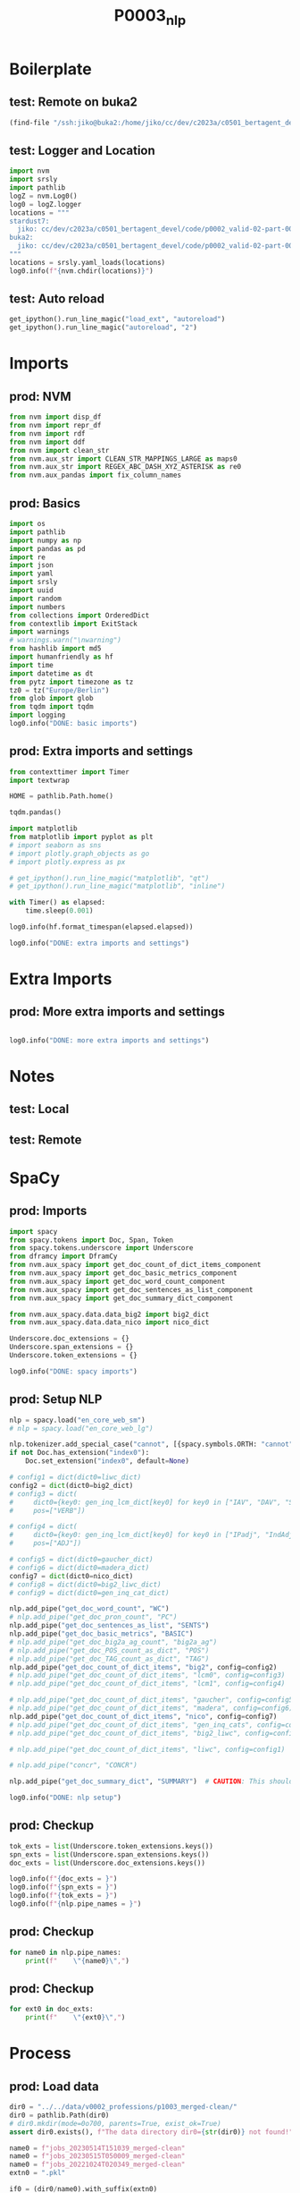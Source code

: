 #+title: P0003_nlp

#+PROPERTY: header-args:jupyter-python  :tangle   yes
#+PROPERTY: header-args:jupyter-python  :tangle   no

#+PROPERTY: header-args:jupyter-python+ :shebang  "#!/usr/bin/env ipython\n# -*- coding: utf-8 -*-\n\n"
#+PROPERTY: header-args:jupyter-python+ :eval     yes
#+PROPERTY: header-args:jupyter-python+ :comments org
#+PROPERTY: header-args:jupyter-python+ :results  raw drawer pp
#+PROPERTY: header-args:jupyter-python+ :exports  both
#+PROPERTY: header-args:jupyter-python+ :async    yes

#+PROPERTY: header-args:jupyter-python+ :session  python3 :kernel python3
#+PROPERTY: header-args:jupyter-python+ :session  remote_fast8_jiko_at_buka2 :kernel remote_fast8_jiko_at_buka2
#+PROPERTY: header-args:jupyter-python+ :session  local_fast8 :kernel local_fast8


* Boilerplate
** test: Remote on buka2
#+begin_src emacs-lisp :tangle no :eval no
(find-file "/ssh:jiko@buka2:/home/jiko/cc/dev/c2023a/c0501_bertagent_devel/code/p0002_valid-02-part-001-professions/")
#+end_src

** test: Logger and Location
#+begin_src jupyter-python :async yes :tangle no
import nvm
import srsly
import pathlib
logZ = nvm.Log0()
log0 = logZ.logger
locations = """
stardust7:
  jiko: cc/dev/c2023a/c0501_bertagent_devel/code/p0002_valid-02-part-001-professions/
buka2:
  jiko: cc/dev/c2023a/c0501_bertagent_devel/code/p0002_valid-02-part-001-professions/
"""
locations = srsly.yaml_loads(locations)
log0.info(f"{nvm.chdir(locations)}")
#+end_src

** test: Auto reload
#+begin_src jupyter-python :async yes
get_ipython().run_line_magic("load_ext", "autoreload")
get_ipython().run_line_magic("autoreload", "2")
#+end_src

#+RESULTS:

* Imports
** prod: NVM
#+begin_src jupyter-python :async yes
from nvm import disp_df
from nvm import repr_df
from nvm import rdf
from nvm import ddf
from nvm import clean_str
from nvm.aux_str import CLEAN_STR_MAPPINGS_LARGE as maps0
from nvm.aux_str import REGEX_ABC_DASH_XYZ_ASTERISK as re0
from nvm.aux_pandas import fix_column_names
#+end_src

#+RESULTS:

** prod: Basics
#+begin_src jupyter-python :async yes
import os
import pathlib
import numpy as np
import pandas as pd
import re
import json
import yaml
import srsly
import uuid
import random
import numbers
from collections import OrderedDict
from contextlib import ExitStack
import warnings
# warnings.warn("\nwarning")
from hashlib import md5
import humanfriendly as hf
import time
import datetime as dt
from pytz import timezone as tz
tz0 = tz("Europe/Berlin")
from glob import glob
from tqdm import tqdm
import logging
log0.info("DONE: basic imports")
#+end_src

#+RESULTS:
: I: DONE: basic imports

** prod: Extra imports and settings
#+begin_src jupyter-python :async yes
from contexttimer import Timer
import textwrap

HOME = pathlib.Path.home()

tqdm.pandas()

import matplotlib
from matplotlib import pyplot as plt
# import seaborn as sns
# import plotly.graph_objects as go
# import plotly.express as px

# get_ipython().run_line_magic("matplotlib", "qt")
# get_ipython().run_line_magic("matplotlib", "inline")

with Timer() as elapsed:
    time.sleep(0.001)

log0.info(hf.format_timespan(elapsed.elapsed))

log0.info("DONE: extra imports and settings")
#+end_src

#+RESULTS:
#+begin_example
I: 0 seconds
I: DONE: extra imports and settings
#+end_example

* Extra Imports
** prod: More extra imports and settings
#+begin_src jupyter-python :async yes

log0.info("DONE: more extra imports and settings")
#+end_src

#+RESULTS:
: I: DONE: more extra imports and settings

* Notes
** test: Local
** test: Remote
* SpaCy
** prod: Imports
#+begin_src jupyter-python :async yes
import spacy
from spacy.tokens import Doc, Span, Token
from spacy.tokens.underscore import Underscore
from dframcy import DframCy
from nvm.aux_spacy import get_doc_count_of_dict_items_component
from nvm.aux_spacy import get_doc_basic_metrics_component
from nvm.aux_spacy import get_doc_word_count_component
from nvm.aux_spacy import get_doc_sentences_as_list_component
from nvm.aux_spacy import get_doc_summary_dict_component

from nvm.aux_spacy.data.data_big2 import big2_dict
from nvm.aux_spacy.data.data_nico import nico_dict

Underscore.doc_extensions = {}
Underscore.span_extensions = {}
Underscore.token_extensions = {}

log0.info("DONE: spacy imports")
#+end_src

#+RESULTS:
: I: DONE: spacy imports

** prod: Setup NLP
#+begin_src jupyter-python :async yes
nlp = spacy.load("en_core_web_sm")
# nlp = spacy.load("en_core_web_lg")

nlp.tokenizer.add_special_case("cannot", [{spacy.symbols.ORTH: "cannot"}])
if not Doc.has_extension("index0"):
    Doc.set_extension("index0", default=None)

# config1 = dict(dict0=liwc_dict)
config2 = dict(dict0=big2_dict)
# config3 = dict(
#     dict0={key0: gen_inq_lcm_dict[key0] for key0 in ["IAV", "DAV", "SV"]},
#     pos=["VERB"])

# config4 = dict(
#     dict0={key0: gen_inq_lcm_dict[key0] for key0 in ["IPadj", "IndAdj"]},
#     pos=["ADJ"])

# config5 = dict(dict0=gaucher_dict)
# config6 = dict(dict0=madera_dict)
config7 = dict(dict0=nico_dict)
# config8 = dict(dict0=big2_liwc_dict)
# config9 = dict(dict0=gen_inq_cat_dict)

nlp.add_pipe("get_doc_word_count", "WC")
# nlp.add_pipe("get_doc_pron_count", "PC")
nlp.add_pipe("get_doc_sentences_as_list", "SENTS")
nlp.add_pipe("get_doc_basic_metrics", "BASIC")
# nlp.add_pipe("get_doc_big2a_ag_count", "big2a_ag")
# nlp.add_pipe("get_doc_POS_count_as_dict", "POS")
# nlp.add_pipe("get_doc_TAG_count_as_dict", "TAG")
nlp.add_pipe("get_doc_count_of_dict_items", "big2", config=config2)
# nlp.add_pipe("get_doc_count_of_dict_items", "lcm0", config=config3)
# nlp.add_pipe("get_doc_count_of_dict_items", "lcm1", config=config4)

# nlp.add_pipe("get_doc_count_of_dict_items", "gaucher", config=config5)
# nlp.add_pipe("get_doc_count_of_dict_items", "madera", config=config6)
nlp.add_pipe("get_doc_count_of_dict_items", "nico", config=config7)
# nlp.add_pipe("get_doc_count_of_dict_items", "gen_inq_cats", config=config9)
# nlp.add_pipe("get_doc_count_of_dict_items", "big2_liwc", config=config8)

# nlp.add_pipe("get_doc_count_of_dict_items", "liwc", config=config1)

# nlp.add_pipe("concr", "CONCR")

nlp.add_pipe("get_doc_summary_dict", "SUMMARY")  # CAUTION: This should be the last one TODO FIXME add parameter as well

log0.info("DONE: nlp setup")
#+end_src

#+RESULTS:
: I: DONE: nlp setup
** prod: Checkup
#+begin_src jupyter-python :async yes
tok_exts = list(Underscore.token_extensions.keys())
spn_exts = list(Underscore.span_extensions.keys())
doc_exts = list(Underscore.doc_extensions.keys())

log0.info(f"{doc_exts = }")
log0.info(f"{spn_exts = }")
log0.info(f"{tok_exts = }")
log0.info(f"{nlp.pipe_names = }")
#+end_src

#+RESULTS:
#+begin_example
I: doc_exts = ['index0', 'word_count', 'sents', 'WORD_count', 'NOUN_count', 'ADJ_count', 'VERB_count', 'VERB_count_without_be_and_have', 'VB_count', 'VB_count_without_be_and_have', 'JJ_count', 'JJRs_count', 'JJSs_count', 'count_of_is_big2c_agen_from_big2', 'count_of_is_big2a_agen_from_big2', 'count_of_is_big2a_comm_from_big2', 'count_of_is_big2b_agen_from_big2', 'count_of_is_big2b_comm_from_big2', 'count_of_is_nico_full_ability_posit_from_nico', 'count_of_is_nico_full_status_negat_from_nico', 'count_of_is_nico_seed_ability_negat_from_nico', 'count_of_is_nico_full_agency_posit_from_nico', 'count_of_is_nico_seed_agency_posit_from_nico', 'count_of_is_nico_seed_agency_negat_from_nico', 'count_of_is_nico_full_ability_negat_from_nico', 'count_of_is_nico_seed_ability_posit_from_nico', 'count_of_is_nico_full_agency_negat_from_nico', 'count_of_is_nico_full_status_posit_from_nico', 'count_of_is_nico_seed_status_negat_from_nico', 'count_of_is_nico_seed_status_posit_from_nico', 'SUMMARY']
I: spn_exts = []
I: tok_exts = ['is_VB', 'is_VB_without_be_and_have', 'is_big2c_agen_from_big2', 'is_big2a_agen_from_big2', 'is_big2a_comm_from_big2', 'is_big2b_agen_from_big2', 'is_big2b_comm_from_big2', 'is_nico_full_ability_posit_from_nico', 'is_nico_full_status_negat_from_nico', 'is_nico_seed_ability_negat_from_nico', 'is_nico_full_agency_posit_from_nico', 'is_nico_seed_agency_posit_from_nico', 'is_nico_seed_agency_negat_from_nico', 'is_nico_full_ability_negat_from_nico', 'is_nico_seed_ability_posit_from_nico', 'is_nico_full_agency_negat_from_nico', 'is_nico_full_status_posit_from_nico', 'is_nico_seed_status_negat_from_nico', 'is_nico_seed_status_posit_from_nico']
I: nlp.pipe_names = ['tok2vec', 'tagger', 'parser', 'senter', 'attribute_ruler', 'lemmatizer', 'ner', 'WC', 'SENTS', 'BASIC', 'big2', 'nico', 'SUMMARY']
#+end_example

** prod: Checkup
#+begin_src jupyter-python :async yes
for name0 in nlp.pipe_names:
    print(f"    \"{name0}\",")
#+end_src

#+RESULTS:
#+begin_example
    "tok2vec",
    "tagger",
    "parser",
    "senter",
    "attribute_ruler",
    "lemmatizer",
    "ner",
    "WC",
    "SENTS",
    "BASIC",
    "big2",
    "nico",
    "SUMMARY",
#+end_example

** prod: Checkup
#+begin_src jupyter-python :async yes
for ext0 in doc_exts:
    print(f"    \"{ext0}\",")
#+end_src

#+RESULTS:
#+begin_example
    "index0",
    "word_count",
    "sents",
    "WORD_count",
    "NOUN_count",
    "ADJ_count",
    "VERB_count",
    "VERB_count_without_be_and_have",
    "VB_count",
    "VB_count_without_be_and_have",
    "JJ_count",
    "JJRs_count",
    "JJSs_count",
    "count_of_is_big2c_agen_from_big2",
    "count_of_is_big2a_agen_from_big2",
    "count_of_is_big2a_comm_from_big2",
    "count_of_is_big2b_agen_from_big2",
    "count_of_is_big2b_comm_from_big2",
    "count_of_is_nico_full_ability_posit_from_nico",
    "count_of_is_nico_full_status_negat_from_nico",
    "count_of_is_nico_seed_ability_negat_from_nico",
    "count_of_is_nico_full_agency_posit_from_nico",
    "count_of_is_nico_seed_agency_posit_from_nico",
    "count_of_is_nico_seed_agency_negat_from_nico",
    "count_of_is_nico_full_ability_negat_from_nico",
    "count_of_is_nico_seed_ability_posit_from_nico",
    "count_of_is_nico_full_agency_negat_from_nico",
    "count_of_is_nico_full_status_posit_from_nico",
    "count_of_is_nico_seed_status_negat_from_nico",
    "count_of_is_nico_seed_status_posit_from_nico",
    "SUMMARY",
#+end_example
* Process
** prod: Load data
#+begin_src jupyter-python :async yes
dir0 = "../../data/v0002_professions/p1003_merged-clean/"
dir0 = pathlib.Path(dir0)
# dir0.mkdir(mode=0o700, parents=True, exist_ok=True)
assert dir0.exists(), f"The data directory dir0={str(dir0)} not found!"

name0 = f"jobs_20230514T151039_merged-clean"
name0 = f"jobs_20230515T050009_merged-clean"
name0 = f"jobs_20221024T020349_merged-clean"
extn0 = ".pkl"

if0 = (dir0/name0).with_suffix(extn0)
log0.info(f"loading: {if0}...")
df0 = pd.read_pickle(if0)
log0.info(f"loading: {if0}... DONE")

log0.info(f"{df0.shape = }")
disp_df(df0.sample(n=8).sort_index())
#+end_src

#+RESULTS:
:RESULTS:
#+begin_example
I: loading: ../../data/v0002_professions/p1003_merged-clean/jobs_20221024T020349_merged-clean.pkl...
I: loading: ../../data/v0002_professions/p1003_merged-clean/jobs_20221024T020349_merged-clean.pkl... DONE
I: df0.shape = (132, 9)
#+end_example
#+begin_example
     occup_code  scale_agentic                           occupation  score0  eval2  eval0                                soc_title                               soc_definition                                         text
1             2      44.850290                  Personal Care Aides     100      1      1                      Personal Care Aides  Provide personalized assistance to indiv...  Personal Care Aides, Provide personalize...
2             3      32.656839     Laundry and Dry-Cleaning Workers     100      1      1         Laundry and Dry-Cleaning Workers  Operate or tend washing or dry-cleaning ...  Laundry and Dry-Cleaning Workers, Operat...
5             6      69.886359                        Veterinarians     100      1      1                            Veterinarians  Diagnose, treat, or research diseases an...  Veterinarians, Diagnose, treat, or resea...
7             8      59.318071                         Audiologists     100      1      1                             Audiologists  Assess and treat persons with hearing an...  Audiologists, Assess and treat persons w...
8             9      57.760534  Commercial and Industrial Designers     100      1      1      Commercial and Industrial Designers  Design and develop manufactured products...  Commercial and Industrial Designers, Des...
44           47      50.718189                           Carpenters     100      1      1                               Carpenters  Construct, erect, install, or repair str...  Carpenters, Construct, erect, install, o...
91          101      51.228708                       Event Planners     100      1      0  Meeting, Convention, and Event Planners  Coordinate activities of staff, conventi...  Meeting, Convention, and Event Planners,...
107         120      48.535994                             Plumbers     100      1      0  Plumbers, Pipefitters, and Steamfitters  Assemble, install, alter, and repair pip...  Plumbers, Pipefitters, and Steamfitters,...
#+end_example
:END:
** prod: Prepare DOCS dictionary and list
#+begin_src jupyter-python :async yes
text_field = "text"

assert df0.index.is_unique, "Dataframe index must be unique before dictionary creation!"
txt_dict = df0[text_field].to_dict()
txt_list = [[val0, {"index0": key0}] for key0, val0 in txt_dict.items()]
assert len(df0) == len(txt_list)
assert len(df0) == len(txt_dict)

log0.info(f"{len(df0) = }")
log0.info(f"{len(txt_dict) = }")
log0.info(f"{len(txt_list) = }")
#+end_src

#+RESULTS:
#+begin_example
I: len(df0) = 132
I: len(txt_dict) = 132
I: len(txt_list) = 132
#+end_example
** test: Checkup
#+begin_src jupyter-python :async yes
idx0 = 0
idx0 = 3
log0.info(f"{txt_list[idx0] = }")

samp_size = 4
for item0 in random.sample(txt_dict.items(), samp_size):
    log0.info("- {}".format(item0))

samp_size = 4
for item0 in random.sample(txt_list, samp_size):
    log0.info("- {}".format(item0))

#+end_src

#+RESULTS:
#+begin_example
I: txt_list[idx0] = ['Cashiers, Receive and disburse money in establishments other than financial institutions. May use electronic scanners, cash registers, or related equipment. May process credit or debit card transactions and validate checks. Excludes “Gambling Change Persons and Booth Cashiers” (41-2012).', {'index0': 31}]
I: - (119, 'Proofreaders and Copy Markers, Read transcript or proof type setup to detect and mark for correction any grammatical, typographical, or compositional errors. Excludes workers whose primary duty is editing copy. Includes proofreaders of braille.')
I: - (75, 'Editors, Plan, coordinate, revise, or edit written material. May review proposals and drafts for possible publication.')
I: - (9, 'Pest Control Workers, Apply or release chemical solutions or toxic gases and set traps to kill or remove pests and vermin that infest buildings and surrounding areas.')
I: - (25, 'Special Education Teachers, Preschool, Teach academic, social, and life skills to preschool-aged students with learning, emotional, or physical disabilities. Includes teachers who specialize and work with students who are blind or have visual impairments; students who are deaf or have hearing impairments; and students with intellectual disabilities. Excludes “Substitute Teachers, Short-Term” (25-3031).')
I: - ['Telephone Operators, Provide information by accessing alphabetical, geographical, or other directories. Assist customers with special billing requests, such as charges to a third party and credits or refunds for incorrectly dialed numbers or bad connections. May handle emergency calls and assist children or people with physical disabilities to make telephone calls.', {'index0': 86}]
I: - ['Accountants and Auditors, Examine, analyze, and interpret accounting records to prepare financial statements, give advice, or audit and evaluate statements prepared by others. Install or advise on systems of recording costs or other financial and budgetary data. Excludes “Tax Examiners and Collectors, and Revenue Agents” (13-2081).', {'index0': 0}]
I: - ['Dentists, General, Examine, diagnose, and treat diseases, injuries, and malformations of teeth and gums. May treat diseases of nerve, pulp, and other dental tissues affecting oral hygiene and retention of teeth. May fit dental appliances or provide preventive care. Excludes “Oral and Maxillofacial Surgeons” (29-1022), “Orthodontists” (29-1023), “Prosthodontists” (29-1024), and “Dentists, All Other Specialists” (29-1029).', {'index0': 98}]
I: - ['Barbers, Provide barbering services, such as cutting, trimming, shampooing, and styling hair; trimming beards; or giving shaves.', {'index0': 60}]
#+end_example

** prod: COMPUTE (NLP.PIPE)
#+begin_src jupyter-python :async yes
log0.info("Starting SpaCy NLP pipeline")
time_t0 = time.perf_counter()

doc_list = list(tqdm(
    nlp.pipe(txt_list, as_tuples=True),
    desc="DOC_LIST",
    total=len(txt_list),
    leave=True,
    disable=False,      # CONSIDER: turning that off for Emacs
    mininterval=0.250,
))
time_t1 = time.perf_counter()
time_d1 = time_t1-time_t0
log0.info(f"DONE: processed: {len(doc_list)} documents.")
log0.info(f"DONE: time elapsed: {hf.format_timespan(time_d1)}.")
#+end_src

#+RESULTS:
#+begin_example
I: Starting SpaCy NLP pipeline
DOC_LIST: 100% 132/132 [00:00<00:00, 139.65it/s]
I: DONE: processed: 132 documents.
I: DONE: time elapsed: 0.95 seconds.
#+end_example

** test: Checkup DOC example
#+begin_src jupyter-python :async yes
idx0 = 0
idx0 = 123
idx0 = 42
doc0, ctx0 = doc_list[idx0]
log0.info(f"{doc0._.index0 = }")
log0.info(f"{doc0._.WORD_count = }")
# log0.info(f"{doc0._.concr_mean = }")
log0.info(f"{doc0.text = }")
log0.info(f"{ctx0 = }")
for key0, val0 in doc0._.SUMMARY.items():
    log0.info(f"- {key0}: {val0}")

#+end_src

#+RESULTS:
#+begin_example
I: doc0._.index0 = None
I: doc0._.WORD_count = 47
I: doc0.text = 'Correctional Officers and Jailers, Guard inmates in penal or rehabilitative institutions in accordance with established regulations and procedures. May guard prisoners in transit between jail, courtroom, prison, or other point. Includes deputy sheriffs and police who spend the majority of their time guarding prisoners in correctional institutions.'
I: ctx0 = {'index0': 20}
I: - index0: None
I: - word_count: 47
I: - sents: ['Correctional Officers and Jailers, Guard inmates in penal or rehabilitative institutions in accordance with established regulations and procedures.', 'May guard prisoners in transit between jail, courtroom, prison, or other point.', 'Includes deputy sheriffs and police who spend the majority of their time guarding prisoners in correctional institutions.']
I: - WORD_count: 47
I: - NOUN_count: 16
I: - ADJ_count: 5
I: - VERB_count: 6
I: - VERB_count_without_be_and_have: 6
I: - VB_count: 1
I: - VB_count_without_be_and_have: 1
I: - JJ_count: 5
I: - JJRs_count: 0
I: - JJSs_count: 0
I: - count_of_is_big2c_agen_from_big2: 1
I: - count_of_is_big2a_agen_from_big2: 1
I: - count_of_is_big2a_comm_from_big2: 0
I: - count_of_is_big2b_agen_from_big2: 0
I: - count_of_is_big2b_comm_from_big2: 0
I: - count_of_is_nico_full_ability_posit_from_nico: 0
I: - count_of_is_nico_full_status_negat_from_nico: 0
I: - count_of_is_nico_seed_ability_negat_from_nico: 0
I: - count_of_is_nico_full_agency_posit_from_nico: 1
I: - count_of_is_nico_seed_agency_posit_from_nico: 0
I: - count_of_is_nico_seed_agency_negat_from_nico: 0
I: - count_of_is_nico_full_ability_negat_from_nico: 0
I: - count_of_is_nico_seed_ability_posit_from_nico: 0
I: - count_of_is_nico_full_agency_negat_from_nico: 0
I: - count_of_is_nico_full_status_posit_from_nico: 1
I: - count_of_is_nico_seed_status_negat_from_nico: 0
I: - count_of_is_nico_seed_status_posit_from_nico: 0
#+end_example

** prod: Produce output dictionary
#+begin_src jupyter-python :async yes
log0.info("Adding index0 to DOC)")
time_t0 = time.perf_counter()

out_dict = {}
for doc0, ctx0 in tqdm(
        doc_list,
        desc="OUT_DICT",
        total=len(doc_list),
        leave=True,
        disable=False,
        mininterval=0.50):
    index0 = ctx0["index0"]
    out_dict[index0] = doc0._.SUMMARY
    out_dict[index0]["index0"] = index0
    out_dict[index0] = {f"spacy_{key}": val for key, val in out_dict[index0].items()}
    # out_dict[index0]["text0"] = str(doc0.text)

time_t1 = time.perf_counter()
time_d1 = time_t1-time_t0
log0.info(f"DONE: processed: {len(out_dict)} documents.")
log0.info(f"DONE: out_dict time elapsed: {hf.format_timespan(time_d1)}.")

log0.info(f"TYPE: {type(out_dict)}.")
log0.info(f"TYPE: {type(out_dict[11])}.")
log0.info(f"EXAMPLE: {out_dict[11]}.")
#+end_src

#+RESULTS:
#+begin_example
I: Adding index0 to DOC)
OUT_DICT: 100% 132/132 [00:00<00:00, 171037.42it/s]
I: DONE: processed: 132 documents.
I: DONE: out_dict time elapsed: 0 seconds.
I: TYPE: <class 'dict'>.
I: TYPE: <class 'dict'>.
I: EXAMPLE: {'spacy_index0': 11, 'spacy_word_count': 19, 'spacy_sents': ['Baggage Porters and Bellhops, Handle baggage for travelers at transportation terminals or for guests at hotels or similar establishments.'], 'spacy_WORD_count': 19, 'spacy_NOUN_count': 7, 'spacy_ADJ_count': 1, 'spacy_VERB_count': 0, 'spacy_VERB_count_without_be_and_have': 0, 'spacy_VB_count': 0, 'spacy_VB_count_without_be_and_have': 0, 'spacy_JJ_count': 1, 'spacy_JJRs_count': 0, 'spacy_JJSs_count': 0, 'spacy_count_of_is_big2c_agen_from_big2': 0, 'spacy_count_of_is_big2a_agen_from_big2': 0, 'spacy_count_of_is_big2a_comm_from_big2': 0, 'spacy_count_of_is_big2b_agen_from_big2': 0, 'spacy_count_of_is_big2b_comm_from_big2': 0, 'spacy_count_of_is_nico_full_ability_posit_from_nico': 0, 'spacy_count_of_is_nico_full_status_negat_from_nico': 0, 'spacy_count_of_is_nico_seed_ability_negat_from_nico': 0, 'spacy_count_of_is_nico_full_agency_posit_from_nico': 0, 'spacy_count_of_is_nico_seed_agency_posit_from_nico': 0, 'spacy_count_of_is_nico_seed_agency_negat_from_nico': 0, 'spacy_count_of_is_nico_full_ability_negat_from_nico': 0, 'spacy_count_of_is_nico_seed_ability_posit_from_nico': 0, 'spacy_count_of_is_nico_full_agency_negat_from_nico': 0, 'spacy_count_of_is_nico_full_status_posit_from_nico': 0, 'spacy_count_of_is_nico_seed_status_negat_from_nico': 0, 'spacy_count_of_is_nico_seed_status_posit_from_nico': 0}.
#+end_example

** prod: Convert to dataframe
#+begin_src jupyter-python :async yes
df1 = pd.DataFrame.from_dict(out_dict, orient="index")
# disp_df(df1)
del out_dict
log0.info("DONE")
log0.info(f"{df1.shape = }")
disp_df(df1.head(n=8).sort_index())
#+end_src

#+RESULTS:
:RESULTS:
#+begin_example
I: DONE
I: df1.shape = (132, 30)
#+end_example
#+begin_example
     spacy_index0  spacy_word_count                                  spacy_sents  spacy_WORD_count  spacy_NOUN_count  spacy_ADJ_count  spacy_VERB_count  spacy_VERB_count_without_be_and_have  spacy_VB_count  spacy_VB_count_without_be_and_have  spacy_JJ_count  spacy_JJRs_count  spacy_JJSs_count  spacy_count_of_is_big2c_agen_from_big2  spacy_count_of_is_big2a_agen_from_big2  spacy_count_of_is_big2a_comm_from_big2  spacy_count_of_is_big2b_agen_from_big2  spacy_count_of_is_big2b_comm_from_big2  spacy_count_of_is_nico_full_ability_posit_from_nico  spacy_count_of_is_nico_full_status_negat_from_nico  spacy_count_of_is_nico_seed_ability_negat_from_nico  spacy_count_of_is_nico_full_agency_posit_from_nico  spacy_count_of_is_nico_seed_agency_posit_from_nico  spacy_count_of_is_nico_seed_agency_negat_from_nico  spacy_count_of_is_nico_full_ability_negat_from_nico  spacy_count_of_is_nico_seed_ability_posit_from_nico  spacy_count_of_is_nico_full_agency_negat_from_nico  spacy_count_of_is_nico_full_status_posit_from_nico  spacy_count_of_is_nico_seed_status_negat_from_nico  spacy_count_of_is_nico_seed_status_posit_from_nico
2               2                42  [Laundry and Dry-Cleaning Workers, Opera...                42                17                5                 5                                     5               3                                   3               5                 0                 0                                       0                                       0                                       0                                       0                                       0                                            0                                                    0                                                   0                                                    0                                                   0                                                   0                                                   0                                                    0                                                    0                                                   0                                                   0                                                   0
11             11                19  [Baggage Porters and Bellhops, Handle ba...                19                 7                1                 0                                     0               0                                   0               1                 0                 0                                       0                                       0                                       0                                       0                                       0                                            0                                                    0                                                   0                                                    0                                                   0                                                   0                                                   0                                                    0                                                    0                                                   0                                                   0                                                   0
22             22                34  [Parking Attendants, Park vehicles or is...                34                16                2                 2                                     2               2                                   2               2                 0                 0                                       0                                       0                                       0                                       0                                       0                                            1                                                    0                                                   0                                                    0                                                   0                                                   0                                                   0                                                    0                                                    0                                                   0                                                   0                                                   0
31             31                37  [Cashiers, Receive and disburse money in...                37                17                4                 4                                     4               3                                   3               4                 0                 0                                       0                                       0                                       0                                       0                                       0                                            0                                                    1                                                   0                                                    1                                                   0                                                   0                                                   0                                                    0                                                    0                                                   1                                                   0                                                   0
35             35                 9  [Dishwashers, Clean dishes, kitchen, foo...                 9                 7                1                 0                                     0               0                                   0               1                 0                 0                                       0                                       0                                       0                                       0                                       0                                            0                                                    0                                                   0                                                    0                                                   0                                                   0                                                   0                                                    0                                                    0                                                   0                                                   0                                                   0
48             48                27  [Food Preparation Workers, Perform a var...                27                10                3                 4                                     4               1                                   1               3                 0                 0                                       0                                       0                                       0                                       0                                       0                                            2                                                    0                                                   0                                                    0                                                   0                                                   0                                                   0                                                    0                                                    0                                                   0                                                   0                                                   0
84             84                12  [Telemarketers, Solicit donations or ord...                12                 6                0                 0                                     0               0                                   0               0                 0                 0                                       0                                       0                                       1                                       0                                       0                                            2                                                    0                                                   0                                                    0                                                   0                                                   0                                                   0                                                    0                                                    0                                                   0                                                   0                                                   0
114           114                12  [Building Cleaning Workers, All Other, A...                12                 3                1                 2                                     2               0                                   0               1                 0                 0                                       0                                       0                                       0                                       0                                       0                                            0                                                    0                                                   0                                                    1                                                   0                                                   0                                                   0                                                    0                                                    0                                                   0                                                   0                                                   0
#+end_example
:END:
** prod: Merge source and spacified DataFrames
#+begin_src jupyter-python :async yes
df2 = df0.copy()
df2 = df2.join(df1, lsuffix="__OLD", rsuffix="")
log0.info("DONE: merge")
log0.info(f"{df2.shape = }")
disp_df(df2.head(n=8).sort_index())
#+end_src

#+RESULTS:
:RESULTS:
#+begin_example
I: DONE: merge
I: df2.shape = (132, 39)
#+end_example
#+begin_example
     occup_code  scale_agentic                        occupation  score0  eval2  eval0                             soc_title                               soc_definition                                         text  spacy_index0  spacy_word_count                                  spacy_sents  spacy_WORD_count  spacy_NOUN_count  spacy_ADJ_count  spacy_VERB_count  spacy_VERB_count_without_be_and_have  spacy_VB_count  spacy_VB_count_without_be_and_have  spacy_JJ_count  spacy_JJRs_count  spacy_JJSs_count  spacy_count_of_is_big2c_agen_from_big2  spacy_count_of_is_big2a_agen_from_big2  spacy_count_of_is_big2a_comm_from_big2  spacy_count_of_is_big2b_agen_from_big2  spacy_count_of_is_big2b_comm_from_big2  spacy_count_of_is_nico_full_ability_posit_from_nico  spacy_count_of_is_nico_full_status_negat_from_nico  spacy_count_of_is_nico_seed_ability_negat_from_nico  spacy_count_of_is_nico_full_agency_posit_from_nico  spacy_count_of_is_nico_seed_agency_posit_from_nico  spacy_count_of_is_nico_seed_agency_negat_from_nico  spacy_count_of_is_nico_full_ability_negat_from_nico  spacy_count_of_is_nico_seed_ability_posit_from_nico  spacy_count_of_is_nico_full_agency_negat_from_nico  spacy_count_of_is_nico_full_status_posit_from_nico  spacy_count_of_is_nico_seed_status_negat_from_nico  spacy_count_of_is_nico_seed_status_posit_from_nico
2             3      32.656839  Laundry and Dry-Cleaning Workers     100      1      1      Laundry and Dry-Cleaning Workers  Operate or tend washing or dry-cleaning ...  Laundry and Dry-Cleaning Workers, Operat...             2                42  [Laundry and Dry-Cleaning Workers, Opera...                42                17                5                 5                                     5               3                                   3               5                 0                 0                                       0                                       0                                       0                                       0                                       0                                            0                                                    0                                                   0                                                    0                                                   0                                                   0                                                   0                                                    0                                                    0                                                   0                                                   0                                                   0
11           12      34.382530                   Baggage Porters     100      1      0          Baggage Porters and Bellhops  Handle baggage for travelers at transpor...  Baggage Porters and Bellhops, Handle bag...            11                19  [Baggage Porters and Bellhops, Handle ba...                19                 7                1                 0                                     0               0                                   0               1                 0                 0                                       0                                       0                                       0                                       0                                       0                                            0                                                    0                                                   0                                                    0                                                   0                                                   0                                                   0                                                    0                                                    0                                                   0                                                   0                                                   0
22           23      29.765075            Parking Lot Attendants      78      1      0                    Parking Attendants  Park vehicles or issue tickets for custo...  Parking Attendants, Park vehicles or iss...            22                34  [Parking Attendants, Park vehicles or is...                34                16                2                 2                                     2               2                                   2               2                 0                 0                                       0                                       0                                       0                                       0                                       0                                            1                                                    0                                                   0                                                    0                                                   0                                                   0                                                   0                                                    0                                                    0                                                   0                                                   0                                                   0
31           33      31.904150                          Cashiers     100      1      1                              Cashiers  Receive and disburse money in establishm...  Cashiers, Receive and disburse money in ...            31                37  [Cashiers, Receive and disburse money in...                37                17                4                 4                                     4               3                                   3               4                 0                 0                                       0                                       0                                       0                                       0                                       0                                            0                                                    1                                                   0                                                    1                                                   0                                                   0                                                   0                                                    0                                                    0                                                   1                                                   0                                                   0
35           37      26.251317                       Dishwashers     100      1      1                           Dishwashers  Clean dishes, kitchen, food preparation ...  Dishwashers, Clean dishes, kitchen, food...            35                 9  [Dishwashers, Clean dishes, kitchen, foo...                 9                 7                1                 0                                     0               0                                   0               1                 0                 0                                       0                                       0                                       0                                       0                                       0                                            0                                                    0                                                   0                                                    0                                                   0                                                   0                                                   0                                                    0                                                    0                                                   0                                                   0                                                   0
48           51      34.753935          Food Preparation Workers     100      1      1              Food Preparation Workers  Perform a variety of food preparation du...  Food Preparation Workers, Perform a vari...            48                27  [Food Preparation Workers, Perform a var...                27                10                3                 4                                     4               1                                   1               3                 0                 0                                       0                                       0                                       0                                       0                                       0                                            2                                                    0                                                   0                                                    0                                                   0                                                   0                                                   0                                                    0                                                    0                                                   0                                                   0                                                   0
84           93      30.882733                     Telemarketers     100      1      1                         Telemarketers  Solicit donations or orders for goods or...  Telemarketers, Solicit donations or orde...            84                12  [Telemarketers, Solicit donations or ord...                12                 6                0                 0                                     0               0                                   0               0                 0                 0                                       0                                       0                                       1                                       0                                       0                                            2                                                    0                                                   0                                                    0                                                   0                                                   0                                                   0                                                    0                                                    0                                                   0                                                   0                                                   0
114         129      34.414394         Building Cleaning Workers     100      1      0  Building Cleaning Workers, All Other  All building cleaning workers not listed...  Building Cleaning Workers, All Other, Al...           114                12  [Building Cleaning Workers, All Other, A...                12                 3                1                 2                                     2               0                                   0               1                 0                 0                                       0                                       0                                       0                                       0                                       0                                            0                                                    0                                                   0                                                    1                                                   0                                                   0                                                   0                                                    0                                                    0                                                   0                                                   0                                                   0
#+end_example
:END:
** prod: Drop OLD cols
#+begin_src jupyter-python :async yes
log0.info(f"{df2.shape}")
df2 = df2[df2.columns.drop(list(df2.filter(regex="spacy.*__OLD$")))]
log0.info(f"{df2.shape}")
for col0 in df2.columns:
    print(f"    \"{col0}\",")

#+end_src

#+RESULTS:
#+begin_example
I: (132, 39)
I: (132, 39)
    "occup_code",
    "scale_agentic",
    "occupation",
    "score0",
    "eval2",
    "eval0",
    "soc_title",
    "soc_definition",
    "text",
    "spacy_index0",
    "spacy_word_count",
    "spacy_sents",
    "spacy_WORD_count",
    "spacy_NOUN_count",
    "spacy_ADJ_count",
    "spacy_VERB_count",
    "spacy_VERB_count_without_be_and_have",
    "spacy_VB_count",
    "spacy_VB_count_without_be_and_have",
    "spacy_JJ_count",
    "spacy_JJRs_count",
    "spacy_JJSs_count",
    "spacy_count_of_is_big2c_agen_from_big2",
    "spacy_count_of_is_big2a_agen_from_big2",
    "spacy_count_of_is_big2a_comm_from_big2",
    "spacy_count_of_is_big2b_agen_from_big2",
    "spacy_count_of_is_big2b_comm_from_big2",
    "spacy_count_of_is_nico_full_ability_posit_from_nico",
    "spacy_count_of_is_nico_full_status_negat_from_nico",
    "spacy_count_of_is_nico_seed_ability_negat_from_nico",
    "spacy_count_of_is_nico_full_agency_posit_from_nico",
    "spacy_count_of_is_nico_seed_agency_posit_from_nico",
    "spacy_count_of_is_nico_seed_agency_negat_from_nico",
    "spacy_count_of_is_nico_full_ability_negat_from_nico",
    "spacy_count_of_is_nico_seed_ability_posit_from_nico",
    "spacy_count_of_is_nico_full_agency_negat_from_nico",
    "spacy_count_of_is_nico_full_status_posit_from_nico",
    "spacy_count_of_is_nico_seed_status_negat_from_nico",
    "spacy_count_of_is_nico_seed_status_posit_from_nico",
#+end_example

** prod: Convert categorical data types to objects (important for Datasets)
#+begin_src jupyter-python :async yes
# df2[df2.select_dtypes(["category"]).columns] = df2.select_dtypes(["category"]).apply(lambda x: x.astype("object"))
df2[df2.select_dtypes(["category"]).columns] = df2.select_dtypes(["category"]).apply(lambda x: x.astype(str))
log0.info("DONE (categ to str)")
disp_df(df2.dtypes, max_rows=500)
#+end_src

#+RESULTS:
:RESULTS:
: I: DONE (categ to str)
#+begin_example
occup_code                                               int64
scale_agentic                                          float64
occupation                                              object
score0                                                   int64
eval2                                                    int64
eval0                                                    int64
soc_title                                               object
soc_definition                                          object
text                                                    object
spacy_index0                                             int64
spacy_word_count                                         int64
spacy_sents                                             object
spacy_WORD_count                                         int64
spacy_NOUN_count                                         int64
spacy_ADJ_count                                          int64
spacy_VERB_count                                         int64
spacy_VERB_count_without_be_and_have                     int64
spacy_VB_count                                           int64
spacy_VB_count_without_be_and_have                       int64
spacy_JJ_count                                           int64
spacy_JJRs_count                                         int64
spacy_JJSs_count                                         int64
spacy_count_of_is_big2c_agen_from_big2                   int64
spacy_count_of_is_big2a_agen_from_big2                   int64
spacy_count_of_is_big2a_comm_from_big2                   int64
spacy_count_of_is_big2b_agen_from_big2                   int64
spacy_count_of_is_big2b_comm_from_big2                   int64
spacy_count_of_is_nico_full_ability_posit_from_nico      int64
spacy_count_of_is_nico_full_status_negat_from_nico       int64
spacy_count_of_is_nico_seed_ability_negat_from_nico      int64
spacy_count_of_is_nico_full_agency_posit_from_nico       int64
spacy_count_of_is_nico_seed_agency_posit_from_nico       int64
spacy_count_of_is_nico_seed_agency_negat_from_nico       int64
spacy_count_of_is_nico_full_ability_negat_from_nico      int64
spacy_count_of_is_nico_seed_ability_posit_from_nico      int64
spacy_count_of_is_nico_full_agency_negat_from_nico       int64
spacy_count_of_is_nico_full_status_posit_from_nico       int64
spacy_count_of_is_nico_seed_status_negat_from_nico       int64
spacy_count_of_is_nico_seed_status_posit_from_nico       int64
dtype: object
#+end_example
:END:

** prod: Get means
#+begin_src jupyter-python :async yes
maybe_drop = False
maybe_drop = True

count_cols = [
    col0 for col0 in df2.columns if
    (col0.startswith("spacy_")) and \
    ("count" in col0) and \
    (col0!="spacy_WORD_count") and \
    ("_as_dict" not in col0) and
    ("votes_count" not in col0)
]
for col0 in count_cols:
    log0.info(f"{col0 = }")
    col1 = col0.replace("count", "mean")
    df2[col1] = df2[col0]/df2["spacy_WORD_count"]
    if maybe_drop:
        df2.drop(columns=[col0], inplace=True)

disp_cols = ["WORD_count", "spacy_mean_of_is_big2c_agen_from_big2", "spacy_mean_of_is_nico_full_status_posit_from_nico"]
disp_df(df2.sample(n=5).sort_index(), width=4400)
#+end_src

#+RESULTS:
:RESULTS:
#+begin_example
I: col0 = 'spacy_word_count'
I: col0 = 'spacy_NOUN_count'
I: col0 = 'spacy_ADJ_count'
I: col0 = 'spacy_VERB_count'
I: col0 = 'spacy_VERB_count_without_be_and_have'
I: col0 = 'spacy_VB_count'
I: col0 = 'spacy_VB_count_without_be_and_have'
I: col0 = 'spacy_JJ_count'
I: col0 = 'spacy_JJRs_count'
I: col0 = 'spacy_JJSs_count'
I: col0 = 'spacy_count_of_is_big2c_agen_from_big2'
I: col0 = 'spacy_count_of_is_big2a_agen_from_big2'
I: col0 = 'spacy_count_of_is_big2a_comm_from_big2'
I: col0 = 'spacy_count_of_is_big2b_agen_from_big2'
I: col0 = 'spacy_count_of_is_big2b_comm_from_big2'
I: col0 = 'spacy_count_of_is_nico_full_ability_posit_from_nico'
I: col0 = 'spacy_count_of_is_nico_full_status_negat_from_nico'
I: col0 = 'spacy_count_of_is_nico_seed_ability_negat_from_nico'
I: col0 = 'spacy_count_of_is_nico_full_agency_posit_from_nico'
I: col0 = 'spacy_count_of_is_nico_seed_agency_posit_from_nico'
I: col0 = 'spacy_count_of_is_nico_seed_agency_negat_from_nico'
I: col0 = 'spacy_count_of_is_nico_full_ability_negat_from_nico'
I: col0 = 'spacy_count_of_is_nico_seed_ability_posit_from_nico'
I: col0 = 'spacy_count_of_is_nico_full_agency_negat_from_nico'
I: col0 = 'spacy_count_of_is_nico_full_status_posit_from_nico'
I: col0 = 'spacy_count_of_is_nico_seed_status_negat_from_nico'
I: col0 = 'spacy_count_of_is_nico_seed_status_posit_from_nico'
#+end_example
#+begin_example
     occup_code  scale_agentic          occupation  score0  eval2  eval0                 soc_title                               soc_definition                                         text  spacy_index0                                  spacy_sents  spacy_WORD_count  spacy_word_mean  spacy_NOUN_mean  spacy_ADJ_mean  spacy_VERB_mean  spacy_VERB_mean_without_be_and_have  spacy_VB_mean  spacy_VB_mean_without_be_and_have  spacy_JJ_mean  spacy_JJRs_mean  spacy_JJSs_mean  spacy_mean_of_is_big2c_agen_from_big2  spacy_mean_of_is_big2a_agen_from_big2  spacy_mean_of_is_big2a_comm_from_big2  spacy_mean_of_is_big2b_agen_from_big2  spacy_mean_of_is_big2b_comm_from_big2  spacy_mean_of_is_nico_full_ability_posit_from_nico  spacy_mean_of_is_nico_full_status_negat_from_nico  spacy_mean_of_is_nico_seed_ability_negat_from_nico  spacy_mean_of_is_nico_full_agency_posit_from_nico  spacy_mean_of_is_nico_seed_agency_posit_from_nico  spacy_mean_of_is_nico_seed_agency_negat_from_nico  spacy_mean_of_is_nico_full_ability_negat_from_nico  spacy_mean_of_is_nico_seed_ability_posit_from_nico  spacy_mean_of_is_nico_full_agency_negat_from_nico  spacy_mean_of_is_nico_full_status_posit_from_nico  spacy_mean_of_is_nico_seed_status_negat_from_nico  spacy_mean_of_is_nico_seed_status_posit_from_nico
7             8      59.318071        Audiologists     100      1      1              Audiologists  Assess and treat persons with hearing an...  Audiologists, Assess and treat persons w...             7  [Audiologists, Assess and treat persons ...                25              1.0         0.360000        0.120000         0.200000                             0.200000       0.120000                           0.120000       0.120000              0.0         0.000000                               0.000000                               0.000000                               0.040000                               0.000000                               0.000000                                     0.200000                                            0.000000                                                0.0                                            0.000000                                                0.0                                                0.0                                                0.0                                                 0.0                                                 0.0                                           0.000000                                                0.0                                                0.0
53           57      47.393016            Bailiffs     100      1      1                  Bailiffs             Maintain order in courts of law.   Bailiffs, Maintain order in courts of law.            53  [Bailiffs, Maintain order in courts of l...                 7              1.0         0.571429        0.000000         0.142857                             0.142857       0.142857                           0.142857       0.000000              0.0         0.000000                               0.000000                               0.000000                               0.142857                               0.000000                               0.000000                                     0.142857                                            0.000000                                                0.0                                            0.000000                                                0.0                                                0.0                                                0.0                                                 0.0                                                 0.0                                           0.000000                                                0.0                                                0.0
100         113      75.758087    Chief Executives     100      1      1          Chief Executives  Determine and formulate policies and pro...  Chief Executives, Determine and formulat...           100  [Chief Executives, Determine and formula...                52              1.0         0.346154        0.153846         0.096154                             0.096154       0.076923                           0.076923       0.134615              0.0         0.019231                               0.019231                               0.019231                               0.038462                               0.057692                               0.019231                                     0.057692                                            0.019231                                                0.0                                            0.076923                                                0.0                                                0.0                                                0.0                                                 0.0                                                 0.0                                           0.038462                                                0.0                                                0.0
104         117      67.089120           Opticians     100      1      0     Opticians, Dispensing  Design, measure, fit, and adapt lenses a...  Opticians, Dispensing, Design, measure, ...           104  [Opticians, Dispensing, Design, measure,...                89              1.0         0.449438        0.089888         0.168539                             0.168539       0.067416                           0.067416       0.089888              0.0         0.000000                               0.011236                               0.011236                               0.044944                               0.000000                               0.033708                                     0.056180                                            0.000000                                                0.0                                            0.011236                                                0.0                                                0.0                                                0.0                                                 0.0                                                 0.0                                           0.011236                                                0.0                                                0.0
123         139      57.757529  Advertising Agents      83      1      0  Advertising Sales Agents  Sell or solicit advertising space, time,...  Advertising Sales Agents, Sell or solici...           123  [Advertising Sales Agents, Sell or solic...                22              1.0         0.590909        0.045455         0.090909                             0.090909       0.090909                           0.090909       0.045455              0.0         0.000000                               0.000000                               0.000000                               0.045455                               0.000000                               0.000000                                     0.000000                                            0.000000                                                0.0                                            0.000000                                                0.0                                                0.0                                                0.0                                                 0.0                                                 0.0                                           0.000000                                                0.0                                                0.0
#+end_example
:END:
** prod: Copy
#+begin_src jupyter-python :async yes
df8 = df2.copy()

#+end_src

#+RESULTS:

** prod: Checkup columns
#+begin_src jupyter-python :async yes
log0.info(f"{df8.shape}")
for col0 in df8.columns:
    print(f"    \"{col0}\",")

#+end_src

#+RESULTS:
#+begin_example
I: (132, 39)
    "occup_code",
    "scale_agentic",
    "occupation",
    "score0",
    "eval2",
    "eval0",
    "soc_title",
    "soc_definition",
    "text",
    "spacy_index0",
    "spacy_sents",
    "spacy_WORD_count",
    "spacy_word_mean",
    "spacy_NOUN_mean",
    "spacy_ADJ_mean",
    "spacy_VERB_mean",
    "spacy_VERB_mean_without_be_and_have",
    "spacy_VB_mean",
    "spacy_VB_mean_without_be_and_have",
    "spacy_JJ_mean",
    "spacy_JJRs_mean",
    "spacy_JJSs_mean",
    "spacy_mean_of_is_big2c_agen_from_big2",
    "spacy_mean_of_is_big2a_agen_from_big2",
    "spacy_mean_of_is_big2a_comm_from_big2",
    "spacy_mean_of_is_big2b_agen_from_big2",
    "spacy_mean_of_is_big2b_comm_from_big2",
    "spacy_mean_of_is_nico_full_ability_posit_from_nico",
    "spacy_mean_of_is_nico_full_status_negat_from_nico",
    "spacy_mean_of_is_nico_seed_ability_negat_from_nico",
    "spacy_mean_of_is_nico_full_agency_posit_from_nico",
    "spacy_mean_of_is_nico_seed_agency_posit_from_nico",
    "spacy_mean_of_is_nico_seed_agency_negat_from_nico",
    "spacy_mean_of_is_nico_full_ability_negat_from_nico",
    "spacy_mean_of_is_nico_seed_ability_posit_from_nico",
    "spacy_mean_of_is_nico_full_agency_negat_from_nico",
    "spacy_mean_of_is_nico_full_status_posit_from_nico",
    "spacy_mean_of_is_nico_seed_status_negat_from_nico",
    "spacy_mean_of_is_nico_seed_status_posit_from_nico",
#+end_example

** Cleanup
#+begin_src jupyter-python :async yes
cols9 = {
    "spacy_index0": "idx0",
    # "SENT": "SENT",
    # "EVAL_count": "HumEvalN",
    # "EVAL_STD": "HumEvalSD",
    "scale_agentic": "HumEval",
    # "spacy_WORD_count": "WC",
    "spacy_mean_of_is_big2a_agen_from_big2": "PietA",
    "spacy_mean_of_is_big2b_agen_from_big2": "PietB",
    "spacy_mean_of_is_big2c_agen_from_big2": "PietC",
    "spacy_mean_of_is_nico_full_agency_posit_from_nico": "NicoPos",
    "spacy_mean_of_is_nico_full_agency_negat_from_nico": "NicoNeg",
    # "spacy_mean_of_is_nico_full_ability_posit_from_nico": "",
    # "spacy_mean_of_is_nico_full_ability_negat_from_nico": "",
    # "spacy_mean_of_is_nico_full_status_negat_from_nico": "",
    # "spacy_mean_of_is_nico_full_status_posit_from_nico": "",
    "spacy_sents": "sents",
    "text": "text",
}
df9 = df8[cols9.keys()].copy()
df9.rename(columns=cols9, inplace=True, errors="ignore")

log0.info(f"{df9.shape = }")
disp_df(df9.sample(n=8).sort_index())
#+end_src

#+RESULTS:
:RESULTS:
: I: df9.shape = (132, 9)
#+begin_example
     idx0    HumEval     PietA     PietB     PietC   NicoPos  NicoNeg                                        sents                                         text
10     10  47.578905  0.000000  0.000000  0.000000  0.000000      0.0  [Dancers, Perform dances., May perform o...  Dancers, Perform dances. May perform on ...
23     23  45.221690  0.000000  0.000000  0.000000  0.000000      0.0  [Bakers, Mix and bake ingredients to pro...  Bakers, Mix and bake ingredients to prod...
35     35  26.251317  0.000000  0.000000  0.000000  0.000000      0.0  [Dishwashers, Clean dishes, kitchen, foo...  Dishwashers, Clean dishes, kitchen, food...
43     43  42.290919  0.000000  0.000000  0.000000  0.000000      0.0  [Highway Maintenance Workers, Maintain h...  Highway Maintenance Workers, Maintain hi...
69     69  46.508749  0.015152  0.030303  0.015152  0.015152      0.0  [Maintenance and Repair Workers, General...  Maintenance and Repair Workers, General,...
85     85  47.117917  0.035714  0.035714  0.035714  0.000000      0.0  [Clergy, Conduct religious worship and p...  Clergy, Conduct religious worship and pe...
93     93  42.819770  0.000000  0.000000  0.000000  0.000000      0.0  [Pressers, Textile, Garment, and Related...  Pressers, Textile, Garment, and Related ...
106   106  49.176142  0.011905  0.047619  0.011905  0.035714      0.0  [Librarians and Media Collections Specia...  Librarians and Media Collections Special...
#+end_example
:END:
** Insert NicoCom
#+begin_src jupyter-python :async yes
df9.insert(7, "NicoCom", df9.NicoPos-df9.NicoNeg)

log0.info(f"{df9.shape = }")
disp_df(df9.sample(n=8).sort_index())
#+end_src

#+RESULTS:
:RESULTS:
: I: df9.shape = (132, 10)
#+begin_example
     idx0    HumEval     PietA     PietB     PietC   NicoPos   NicoNeg   NicoCom                                        sents                                         text
1       1  44.850290  0.036585  0.012195  0.036585  0.060976  0.000000  0.060976  [Personal Care Aides, Provide personaliz...  Personal Care Aides, Provide personalize...
28     28  44.115109  0.000000  0.000000  0.000000  0.027027  0.000000  0.027027  [Chefs and Head Cooks, Direct and may pa...  Chefs and Head Cooks, Direct and may par...
63     63  79.498007  0.111111  0.166667  0.111111  0.000000  0.000000  0.000000  [Astronomers, Observe, research, and int...  Astronomers, Observe, research, and inte...
66     66  64.374809  0.000000  0.022727  0.000000  0.000000  0.000000  0.000000  [Statisticians, Develop or apply mathema...  Statisticians, Develop or apply mathemat...
68     68  53.981589  0.000000  0.019608  0.000000  0.000000  0.000000  0.000000  [Hazardous Materials Removal Workers, Id...  Hazardous Materials Removal Workers, Ide...
81     81  56.660196  0.024390  0.024390  0.024390  0.000000  0.073171 -0.073171  [Dental Hygienists, Administer oral hygi...  Dental Hygienists, Administer oral hygie...
106   106  49.176142  0.011905  0.047619  0.011905  0.035714  0.000000  0.035714  [Librarians and Media Collections Specia...  Librarians and Media Collections Special...
107   107  48.535994  0.000000  0.027778  0.000000  0.027778  0.000000  0.027778  [Plumbers, Pipefitters, and Steamfitters...  Plumbers, Pipefitters, and Steamfitters,...
#+end_example
:END:

** Checkup
#+begin_src jupyter-python :async yes
cond = (df9.NicoPos>0) & (df9.NicoNeg>0)
log0.info(f"{df9[cond].shape = }")
disp_df(df9[cond].head(n=8).sort_index())
#+end_src

#+RESULTS:
:RESULTS:
: I: df9[cond].shape = (6, 10)
#+begin_example
     idx0    HumEval     PietA     PietB     PietC   NicoPos   NicoNeg   NicoCom                                        sents                                         text
14     14  49.776132  0.033333  0.016667  0.033333  0.016667  0.016667  0.000000  [Healthcare Social Workers, Provide indi...  Healthcare Social Workers, Provide indiv...
15     15  78.902065  0.000000  0.000000  0.000000  0.117647  0.029412  0.088235  [Physical Therapist Aides, Under close s...  Physical Therapist Aides, Under close su...
79     79  52.514268  0.025641  0.025641  0.025641  0.025641  0.025641  0.000000  [Machinists, Set up and operate a variet...  Machinists, Set up and operate a variety...
80     80  53.010654  0.000000  0.000000  0.000000  0.040000  0.040000  0.000000  [Ambulance Drivers and Attendants, Excep...  Ambulance Drivers and Attendants, Except...
82     82  62.243797  0.016949  0.000000  0.016949  0.033898  0.016949  0.016949  [Marriage and Family Therapists, Diagnos...  Marriage and Family Therapists, Diagnose...
105   105  70.421701  0.000000  0.027027  0.000000  0.027027  0.027027  0.000000  [Pharmacists, Dispense drugs prescribed ...  Pharmacists, Dispense drugs prescribed b...
#+end_example
:END:

OLD
#+RESULTS:
:RESULTS:
: I: df9[cond].shape = (6, 10)
#+begin_example
     idx0    HumEval     PietA     PietB     PietC   NicoPos   NicoNeg   NicoCom                                        sents                                         text
14     14  49.776132  0.033333  0.016667  0.033333  0.016667  0.016667  0.000000  [Healthcare Social Workers, Provide indi...  Healthcare Social Workers, Provide indiv...
15     15  78.902065  0.000000  0.000000  0.000000  0.117647  0.029412  0.088235  [Physical Therapist Aides, Under close s...  Physical Therapist Aides, Under close su...
86     86  52.514268  0.025641  0.025641  0.025641  0.025641  0.025641  0.000000  [Machinists, Set up and operate a variet...  Machinists, Set up and operate a variety...
88     88  53.010654  0.000000  0.000000  0.000000  0.040000  0.040000  0.000000  [Ambulance Drivers and Attendants, Excep...  Ambulance Drivers and Attendants, Except...
90     90  62.243797  0.016949  0.000000  0.016949  0.033898  0.016949  0.016949  [Marriage and Family Therapists, Diagnos...  Marriage and Family Therapists, Diagnose...
117   117  70.421701  0.000000  0.027027  0.000000  0.027027  0.027027  0.000000  [Pharmacists, Dispense drugs prescribed ...  Pharmacists, Dispense drugs prescribed b...
#+end_example
:END:

** Save
#+begin_src jupyter-python :async yes
import pathlib
import csv
import datetime as dt
from pytz import timezone as tz
tz0 = tz("Europe/Berlin")

dir0 = "../../data/v0002_professions/p1004_nlp/"
dir0 = pathlib.Path(dir0)
dir0.mkdir(mode=0o700, parents=True, exist_ok=True)
assert dir0.exists(), f"The data directory dir0={str(dir0)} was not found!"

now0 = [dt.datetime.now(tz0).strftime("%Y%m%dT%H%M%S")]
now0 = []
pfx0 = ["jobs"]
sfx0 = ["nlp"]

bfn0 = dir0/"_".join(pfx0+now0+sfx0).replace(".", "_")

xtn0 = ".pkl"
ofn0 = bfn0.with_suffix(xtn0)
log0.info(f"saving: {ofn0}...")
df9.to_pickle(ofn0)

xtn0 = ".csv"
ofn0 = bfn0.with_suffix(xtn0)
log0.info(f"saving: {ofn0}...")
df9.to_csv(ofn0, index=False, quoting=csv.QUOTE_NONNUMERIC)

xtn0 = ".xlsx"
ofn0 = bfn0.with_suffix(xtn0)
log0.info(f"saving: {ofn0}...")
df9.to_excel(ofn0)

xtn0 = ".jsonl"
ofn0 = bfn0.with_suffix(xtn0)
log0.info(f"saving: {ofn0}...")
with open(ofn0, "w") as fh: pass
srsly.write_jsonl(ofn0, df9.to_dict(orient="records"))

log0.info("DONE")

#+end_src

#+RESULTS:
#+begin_example
I: saving: ../../data/v0002_professions/p1004_nlp/jobs_nlp.pkl...
I: saving: ../../data/v0002_professions/p1004_nlp/jobs_nlp.csv...
I: saving: ../../data/v0002_professions/p1004_nlp/jobs_nlp.xlsx...
I: saving: ../../data/v0002_professions/p1004_nlp/jobs_nlp.jsonl...
I: DONE
#+end_example
